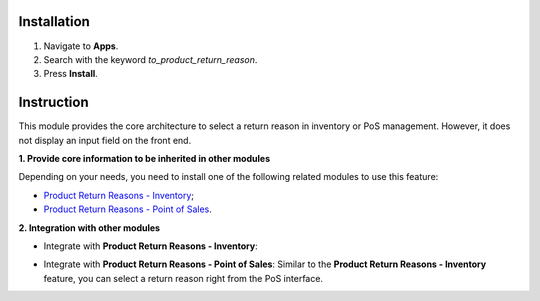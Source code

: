 Installation
============

1. Navigate to **Apps**.
2. Search with the keyword *to_product_return_reason*.
3. Press **Install**.
   
Instruction
===========

This module provides the core architecture to select a return reason in inventory or PoS management. However, it does not display an input field on the front end.

**1. Provide core information to be inherited in other modules**

Depending on your needs, you need to install one of the following related modules to use this feature:

- `Product Return Reasons - Inventory <https://viindoo.com/apps/app/15.0/to_product_return_reason_stock>`_;

- `Product Return Reasons - Point of Sales <https://viindoo.com/apps/app/14.0/to_product_return_reason_pos>`_.

**2. Integration with other modules**

- Integrate with **Product Return Reasons - Inventory**: 

.. image:: 4-bam-tra-hang.en.jpg
   :alt: Start a return process 
   :align: center                                                    
   :height: 455
   :width: 1000 

.. image:: 5-chon-ly-do.en.jpg
   :alt: Select a return reason 
   :align: center
   :height: 320
   :width: 1000

- Integrate with **Product Return Reasons - Point of Sales**: Similar to the **Product Return Reasons - Inventory** feature, you can select a return reason right from the PoS interface.
